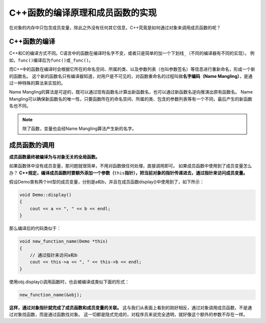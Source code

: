 C++函数的编译原理和成员函数的实现
=================================

在对象的内存中只包含成员变量，除此之外没有任何其它信息，C++究竟是如何通过对象来调用成员函数的呢？


C++函数的编译
-------------

C++和C的编译方式不同。C语言中的函数在编译时名字不变，或者只是简单的加一个下划线\ ``_``\ （不同的编译器有不同的实现）。
例如，\ ``func()``\ 编译后为\ ``func()``\ 或\ ``_func()``\ 。

而C++中的函数在编译时会根据它所在的命名空间、所属的类、以及参数列表（也叫参数签名）等信息进行重新命名，形成一个新的函数名。
这个新的函数名只有编译器知道，对用户是不可见的，对函数重命名的过程叫做\ **名字编码（Name Mangling）**\ ，是通过一种特殊的算法来实现的。

Name Mangling的算法是可逆的，既可以通过现有函数名计算出新函数名，也可以通过新函数名逆向推演出原有函数名。
Name Mangling可以确保新函数名的唯一性，只要函数所在的命名空间、所属的类、包含的参数列表等有一个不同，最后产生的新函数名也不同。

.. note::

    除了函数，变量也会经Name Mangling算法产生新的名字。


成员函数的调用
--------------

**成员函数最终被编译为与对象无关的全局函数。**

如果函数体中没有成员变量，那问题就很简单，不用对函数做任何处理，直接调用即可。
如果成员函数中使用到了成员变量怎么办？
\ **C++规定，编译成员函数时要额外添加一个参数（**\ ``this``\ **指针），把当前对象的指针传递进去，通过指针来访问成员变量。**

假设Demo类有两个int型的成员变量，分别是a和b，并且在成员函数display()中使用到了，如下所示：

.. code-block:: cpp

    void Demo::display()
    {
        cout << a << ", " << b << endl;
    }

那么编译后的代码类似于：

.. code-block:: cpp

    void new_function_name(Demo *this)
    {
        // 通过指针来访问a和b
        cout << this->a << ", " << this->b << endl;
    }

使用obj.display()调用函数时，也会被编译成类似下面的形式：

.. code-block:: cpp

    new_function_name(&obj);

**这样，通过对象指针就完成了成员函数和成员变量的关联。**
这与我们从表面上看到的刚好相反，通过对象调用成员函数，不是通过对象找函数，而是通过函数找对象。
这一切都是隐式完成的，对程序员来说完全透明，就好像这个额外的参数不存在一样。

